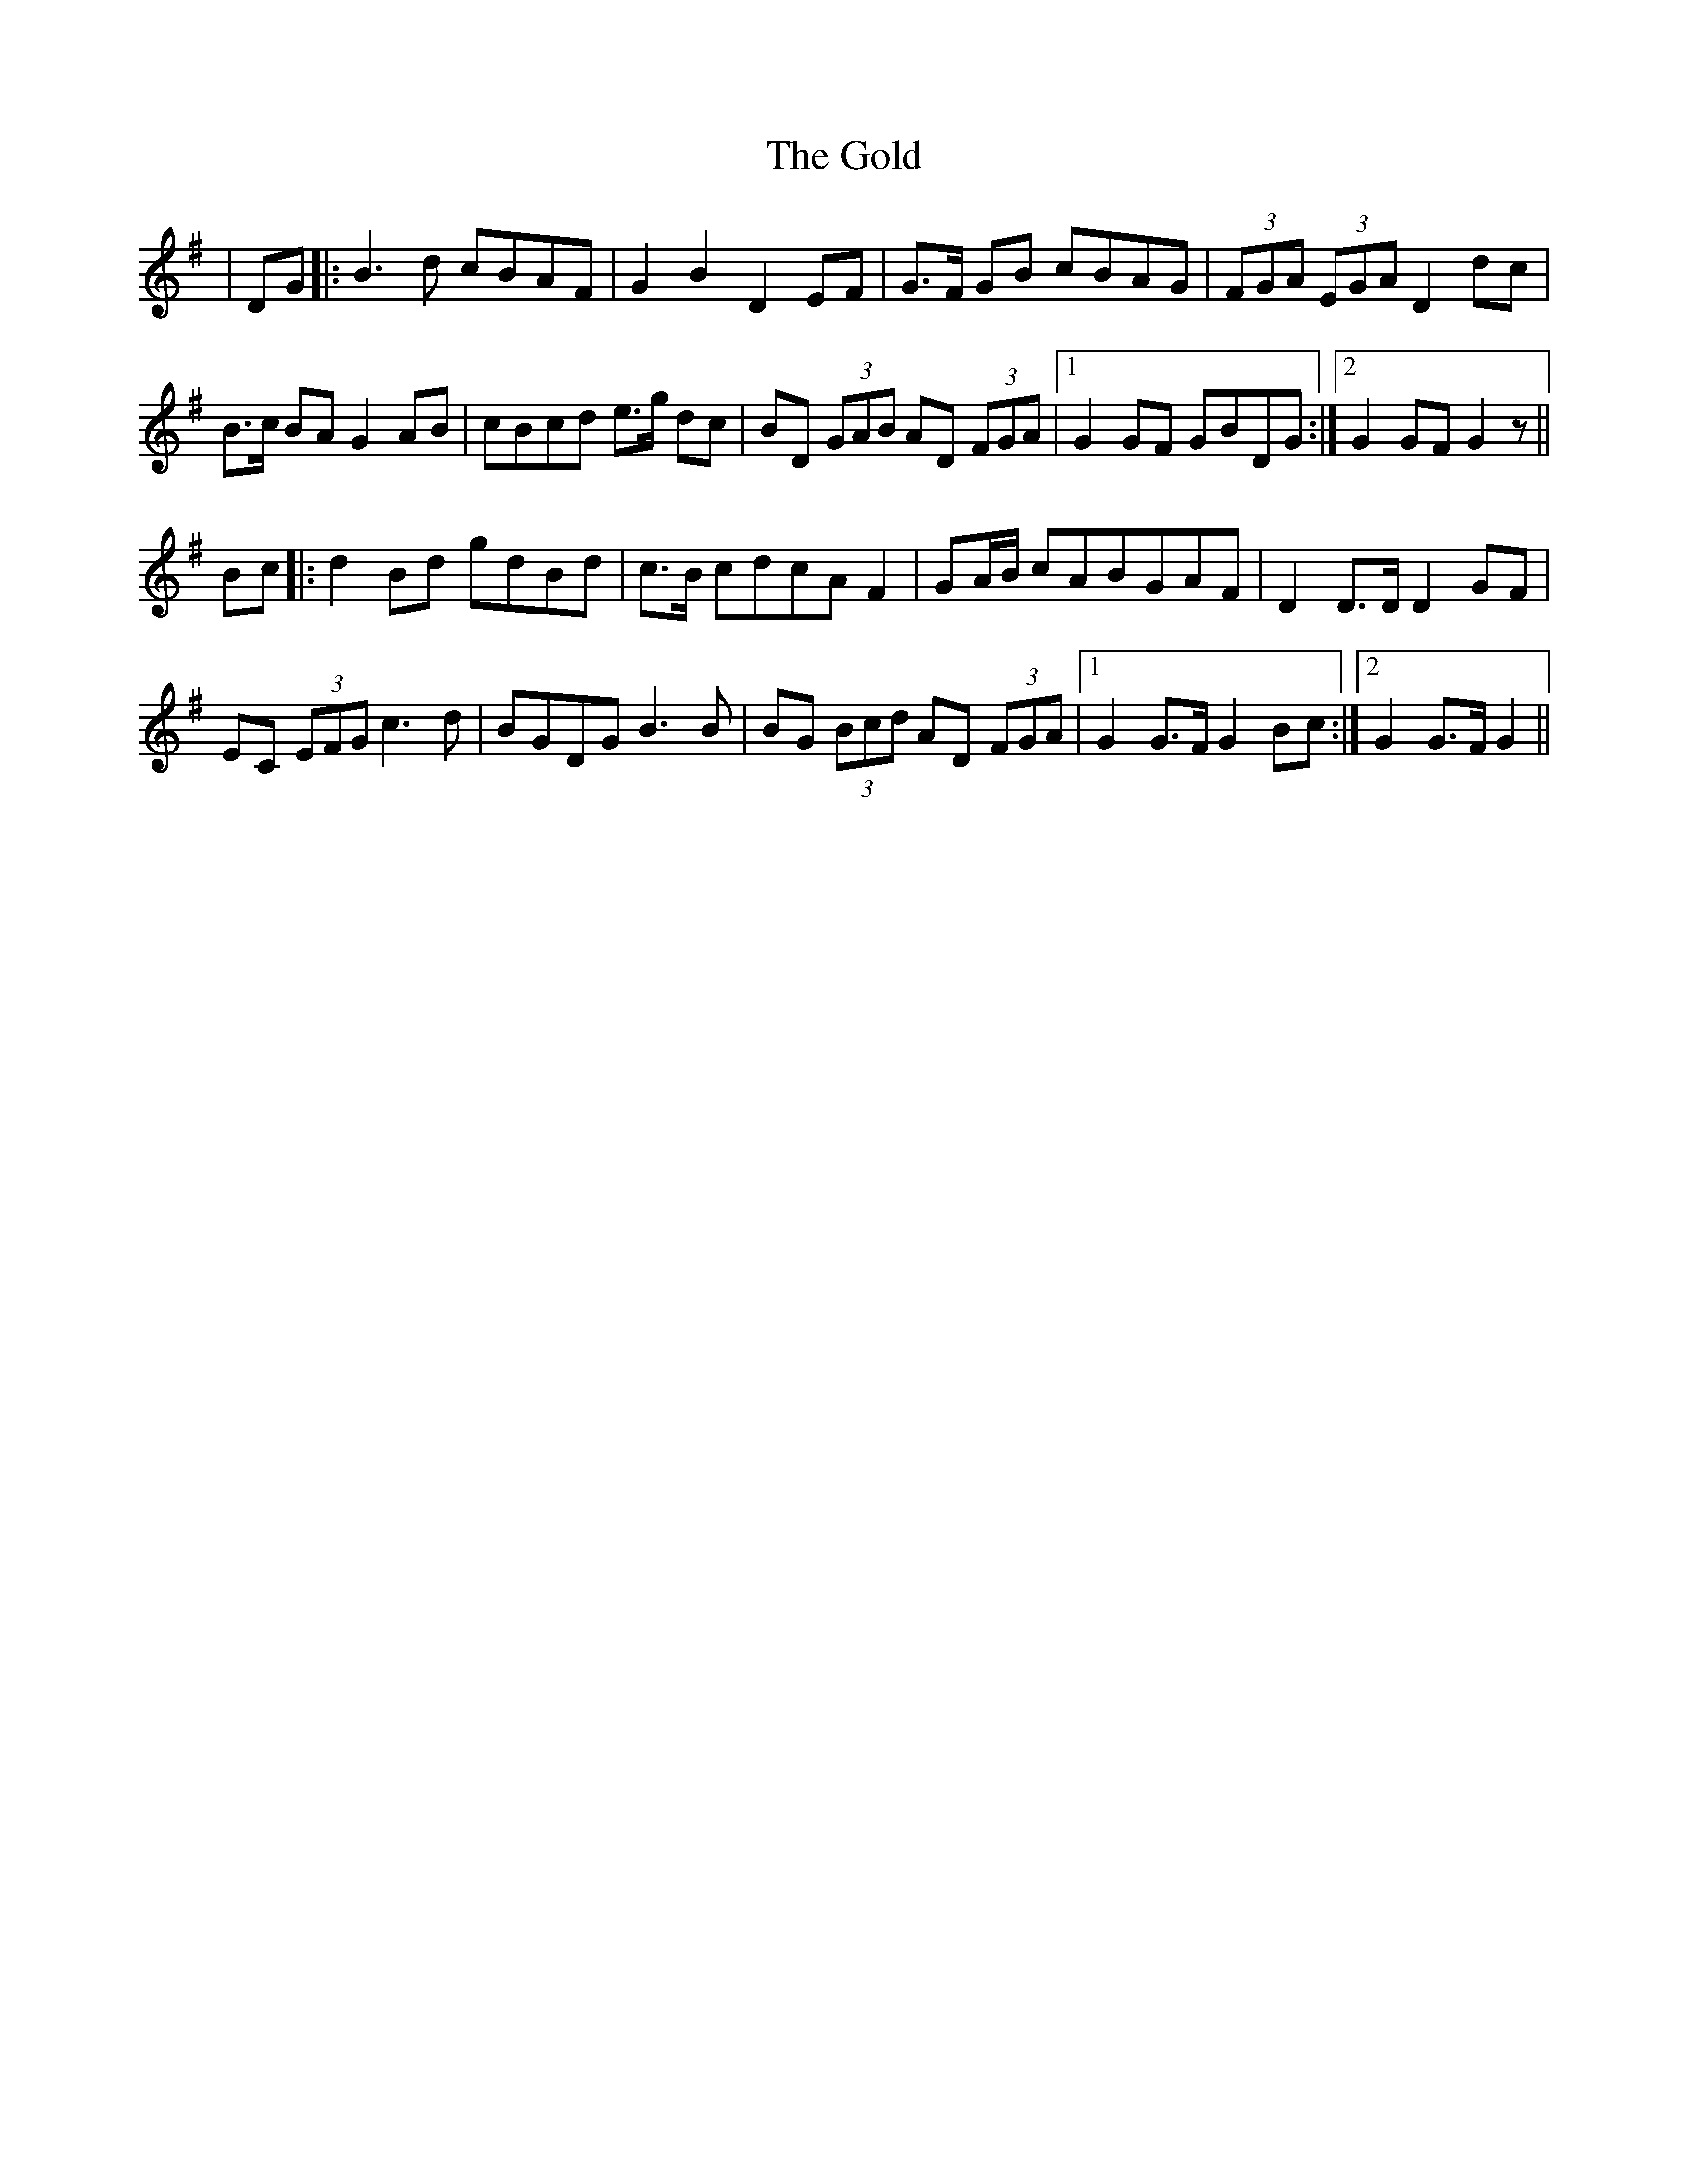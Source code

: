 X: 15682
T: Gold, The
R: march
M: 
K: Gmajor
|DG|:B3d cBAF|G2B2 D2EF|G>F GB cBAG|(3FGA (3EGA D2dc|
B>c BA G2AB|cBcd e>g dc|BD (3GAB AD (3FGA|1 G2GF GBDG:|2 G2GF G2z||
Bc|:d2Bd gdBd|c>B cdcA F2|GA/B/ cABGAF|D2 D>D D2 GF|
EC (3EFG c3 d|BGDG B3 B|BG (3Bcd AD (3FGA|1 G2 G>F G2 Bc:|2 G2 G>F G2||

